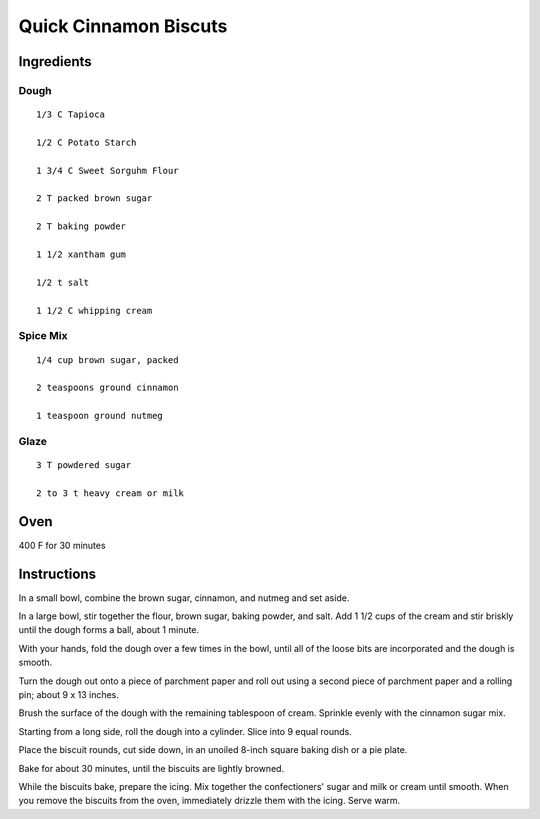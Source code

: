 
--------------------------
Quick Cinnamon Biscuts
--------------------------

Ingredients
-----------

Dough
^^^^

::


    1/3 C Tapioca

    1/2 C Potato Starch

    1 3/4 C Sweet Sorguhm Flour

    2 T packed brown sugar

    2 T baking powder

    1 1/2 xantham gum

    1/2 t salt

    1 1/2 C whipping cream

Spice Mix
^^^^^^^^^^^^^

::

    1/4 cup brown sugar, packed

    2 teaspoons ground cinnamon

    1 teaspoon ground nutmeg

Glaze
^^^^^^

::

    3 T powdered sugar

    2 to 3 t heavy cream or milk


Oven
-----

400 F for 30 minutes

Instructions
-------------

In a small bowl, combine the brown sugar, cinnamon, and nutmeg and set aside.

In a large bowl, stir together the flour, brown sugar, baking powder, and salt. Add 1 1/2 cups of the cream and stir briskly until the dough forms a ball, about 1 minute. 

With your hands, fold the dough over a few times in the bowl, until all of the loose bits are incorporated and the dough is smooth.

Turn the dough out onto a piece of parchment paper and roll out using a second piece of parchment paper and a rolling pin; about 9 x 13 inches. 

Brush the surface of the dough with the remaining tablespoon of cream. Sprinkle evenly with the cinnamon sugar mix.

Starting from a long side, roll the dough into a cylinder. Slice into 9 equal rounds.

Place the biscuit rounds, cut side down, in an unoiled 8-inch square baking dish or a pie plate.

Bake for about 30 minutes, until the biscuits are lightly browned.

While the biscuits bake, prepare the icing. Mix together the confectioners' sugar and milk or cream until smooth. When you remove the biscuits from the oven, immediately drizzle them with the icing. Serve warm.